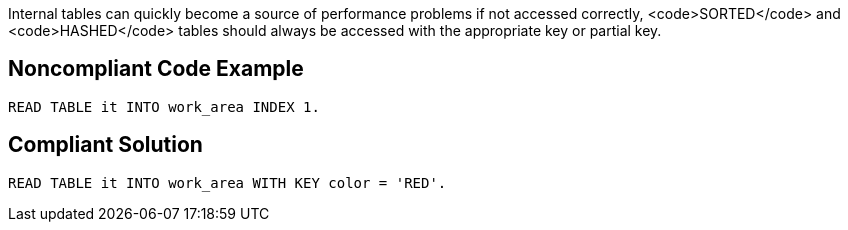 Internal tables can quickly become a source of performance problems if not accessed correctly, <code>SORTED</code> and <code>HASHED</code> tables should always be accessed with the appropriate key or partial key.


== Noncompliant Code Example

----
READ TABLE it INTO work_area INDEX 1.
----


== Compliant Solution

----
READ TABLE it INTO work_area WITH KEY color = 'RED'.
----

